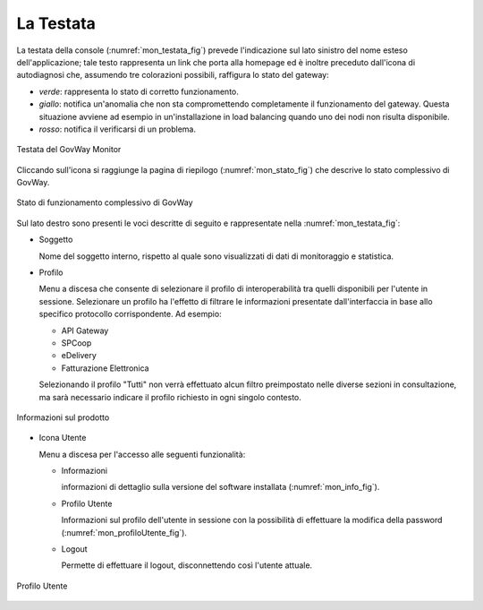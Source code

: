 .. _mon_accesso_testata:

La Testata
----------

La testata della console (:numref:`mon_testata_fig`) prevede l'indicazione sul lato sinistro del
nome esteso dell'applicazione; tale testo rappresenta un link che porta
alla homepage ed è inoltre preceduto dall'icona di autodiagnosi che,
assumendo tre colorazioni possibili, raffigura lo stato del gateway:

-  *verde*: rappresenta lo stato di corretto funzionamento.

-  *giallo*: notifica un'anomalia che non sta compromettendo
   completamente il funzionamento del gateway. Questa situazione avviene
   ad esempio in un'installazione in load balancing quando uno dei nodi
   non risulta disponibile.

-  *rosso*: notifica il verificarsi di un problema.

.. figure:: ../_figure_monitoraggio/Testata.png
    :scale: 100%
    :align: center
    :name: mon_testata_fig

    Testata del GovWay Monitor

Cliccando sull'icona si raggiunge la pagina di riepilogo (:numref:`mon_stato_fig`) che
descrive lo stato complessivo di GovWay.

.. figure:: ../_figure_monitoraggio/Stato.png
    :scale: 100%
    :align: center
    :name: mon_stato_fig

    Stato di funzionamento complessivo di GovWay

Sul lato destro sono presenti le voci descritte di seguito e
rappresentate nella :numref:`mon_testata_fig`:

-  Soggetto

   Nome del soggetto interno, rispetto al quale sono visualizzati di
   dati di monitoraggio e statistica.

-  Profilo

   Menu a discesa che consente di selezionare il profilo di
   interoperabilità tra quelli disponibili per l'utente in sessione.
   Selezionare un profilo ha l'effetto di filtrare le informazioni
   presentate dall'interfaccia in base allo specifico protocollo
   corrispondente. Ad esempio:

   -  API Gateway

   -  SPCoop

   -  eDelivery

   -  Fatturazione Elettronica

   Selezionando il profilo "Tutti" non verrà effettuato alcun filtro
   preimpostato nelle diverse sezioni in consultazione, ma sarà
   necessario indicare il profilo richiesto in ogni singolo contesto.

.. figure:: ../_figure_monitoraggio/Info.png
    :scale: 100%
    :align: center
    :name: mon_info_fig

    Informazioni sul prodotto

-  Icona Utente

   Menu a discesa per l'accesso alle seguenti funzionalità:

   -  Informazioni

      informazioni di dettaglio sulla versione del software installata (:numref:`mon_info_fig`).

   -  Profilo Utente

      Informazioni sul profilo dell'utente in sessione con la
      possibilità di effettuare la modifica della password (:numref:`mon_profiloUtente_fig`).

   -  Logout

      Permette di effettuare il logout, disconnettendo così l'utente
      attuale.

.. figure:: ../_figure_monitoraggio/ProfiloUtente.png
    :scale: 100%
    :align: center
    :name: mon_profiloUtente_fig

    Profilo Utente
